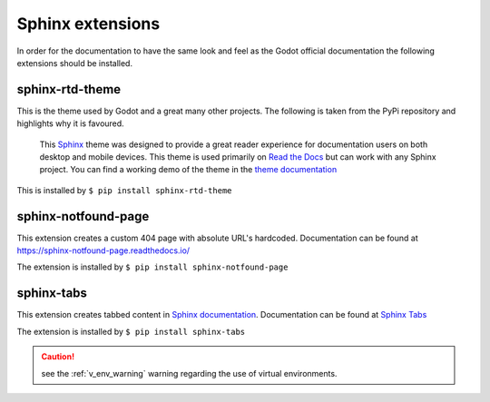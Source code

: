 .. Install the Sphinx extensions as required.

Sphinx extensions
=================

In order for the documentation to have the same look and feel as the Godot official documentation
the following extensions should be installed.

.. _sphinx_rtd_theme_ins:

sphinx-rtd-theme
----------------

This is the theme used by Godot and a great many other projects.  The following is taken from the PyPi
repository and highlights why it is favoured.

    This `Sphinx <http://www.sphinx-doc.org/>`_ theme was designed to provide a great reader 
    experience for documentation users on both desktop and mobile devices. 
    This theme is used primarily on `Read the Docs <http://www.readthedocs.org/>`_ but 
    can work with any Sphinx project. You can find a working demo of the theme in the 
    `theme documentation <https://sphinx-rtd-theme.readthedocs.io/en/stable/>`_

This is installed by ``$ pip install sphinx-rtd-theme``

sphinx-notfound-page
--------------------

This extension creates a custom 404 page with absolute URL's hardcoded.  Documentation can be
found at `<https://sphinx-notfound-page.readthedocs.io/>`_ 

The extension is installed by ``$ pip install sphinx-notfound-page`` 

sphinx-tabs
-----------

This extension creates tabbed content in `Sphinx documentation <http://www.sphinx-doc.org/>`_.
Documentation can be found at `Sphinx Tabs <https://sphinx-tabs.readthedocs.io/en/latest/>`_

The extension is installed by ``$ pip install sphinx-tabs`` 

.. caution::
    
    see the :ref:`v_env_warning` warning regarding the use of virtual environments.
